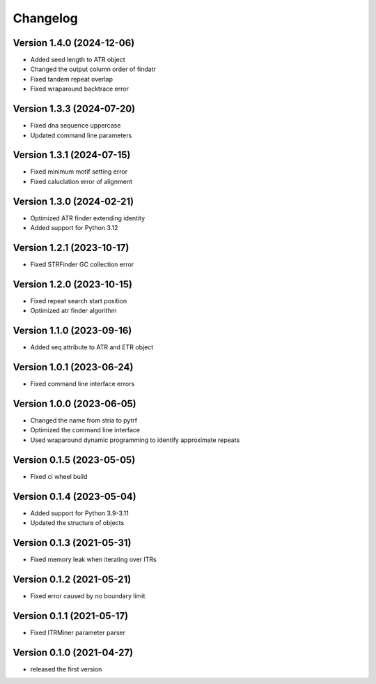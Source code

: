 Changelog
=========

Version 1.4.0 (2024-12-06)
--------------------------

- Added seed length to ATR object
- Changed the output column order of findatr
- Fixed tandem repeat overlap
- Fixed wraparound backtrace error

Version 1.3.3 (2024-07-20)
--------------------------

- Fixed dna sequence uppercase
- Updated command line parameters

Version 1.3.1 (2024-07-15)
--------------------------

- Fixed minimum motif setting error
- Fixed caluclation error of alignment 

Version 1.3.0 (2024-02-21)
--------------------------

- Optimized ATR finder extending identity
- Added support for Python 3.12

Version 1.2.1 (2023-10-17)
--------------------------

- Fixed STRFinder GC collection error

Version 1.2.0 (2023-10-15)
--------------------------
- Fixed repeat search start position
- Optimized atr finder algorithm

Version 1.1.0 (2023-09-16)
--------------------------

- Added seq attribute to ATR and ETR object

Version 1.0.1 (2023-06-24)
--------------------------

- Fixed command line interface errors

Version 1.0.0 (2023-06-05)
--------------------------

- Changed the name from stria to pytrf
- Optimized the command line interface
- Used wraparound dynamic programming to identify approximate repeats

Version 0.1.5 (2023-05-05)
--------------------------

- Fixed ci wheel build

Version 0.1.4 (2023-05-04)
--------------------------

- Added support for Python 3.9-3.11
- Updated the structure of objects

Version 0.1.3 (2021-05-31)
--------------------------

- Fixed memory leak when iterating over ITRs

Version 0.1.2 (2021-05-21)
--------------------------

- Fixed error caused by no boundary limit

Version 0.1.1 (2021-05-17)
--------------------------

- Fixed ITRMiner parameter parser

Version 0.1.0 (2021-04-27)
--------------------------

- released the first version
